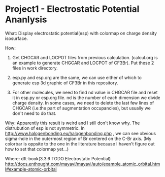 * Project1 - Electrostatic Potential Ananlysis

What:
Display electrostatic potential(esp) with colormap on charge density isosurface.

How:
1. Get CHGCAR and LOCPOT files from previous calculation. (calcul.org is an example to generate CHGCAR and LOCPOT of CF3Br). Put these 2 files in work directory.

2. esp.py and esp.org are the same, we can use either of which to generate esp 3d graphic of CF3Br in this repository.

3. For other molecules, we need to find nd value in CHGCAR file and reset it in esp.py or esp.org file. nd is the number of each dimension we divide charge density. In some cases, we need to delete the last few lines of CHGCAR (i.e.the part of augmentation occupancies), but usually we don't need to do that.

Why:
Apparently this result is weird and I still don't know why. The distrubution of esp is not symmetric. In http://www.halogenbonding.eu/halogenbonding.php , we can see obvious sigma-hole in the outermost region of Br centered on the C-Br axis. (My colorbar is oppsite to the one in the literature because I haven't figure out how to set that colormap yet...)

Where:
dft-book(3.3.6 TODO Electrostatic Potential)
http://docs.enthought.com/mayavi/mayavi/auto/example_atomic_orbital.html#example-atomic-orbital

